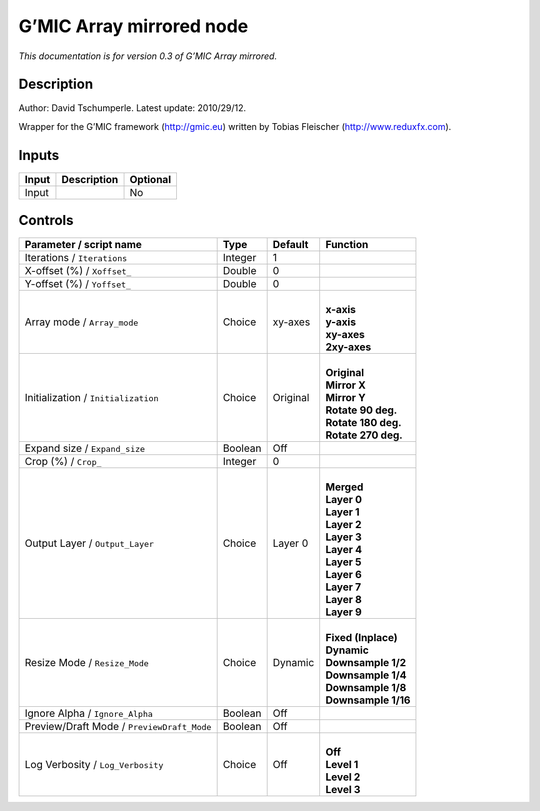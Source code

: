 .. _eu.gmic.Arraymirrored:

G’MIC Array mirrored node
=========================

*This documentation is for version 0.3 of G’MIC Array mirrored.*

Description
-----------

Author: David Tschumperle. Latest update: 2010/29/12.

Wrapper for the G’MIC framework (http://gmic.eu) written by Tobias Fleischer (http://www.reduxfx.com).

Inputs
------

+-------+-------------+----------+
| Input | Description | Optional |
+=======+=============+==========+
| Input |             | No       |
+-------+-------------+----------+

Controls
--------

.. tabularcolumns:: |>{\raggedright}p{0.2\columnwidth}|>{\raggedright}p{0.06\columnwidth}|>{\raggedright}p{0.07\columnwidth}|p{0.63\columnwidth}|

.. cssclass:: longtable

+--------------------------------------------+---------+----------+-----------------------+
| Parameter / script name                    | Type    | Default  | Function              |
+============================================+=========+==========+=======================+
| Iterations / ``Iterations``                | Integer | 1        |                       |
+--------------------------------------------+---------+----------+-----------------------+
| X-offset (%) / ``Xoffset_``                | Double  | 0        |                       |
+--------------------------------------------+---------+----------+-----------------------+
| Y-offset (%) / ``Yoffset_``                | Double  | 0        |                       |
+--------------------------------------------+---------+----------+-----------------------+
| Array mode / ``Array_mode``                | Choice  | xy-axes  | |                     |
|                                            |         |          | | **x-axis**          |
|                                            |         |          | | **y-axis**          |
|                                            |         |          | | **xy-axes**         |
|                                            |         |          | | **2xy-axes**        |
+--------------------------------------------+---------+----------+-----------------------+
| Initialization / ``Initialization``        | Choice  | Original | |                     |
|                                            |         |          | | **Original**        |
|                                            |         |          | | **Mirror X**        |
|                                            |         |          | | **Mirror Y**        |
|                                            |         |          | | **Rotate 90 deg.**  |
|                                            |         |          | | **Rotate 180 deg.** |
|                                            |         |          | | **Rotate 270 deg.** |
+--------------------------------------------+---------+----------+-----------------------+
| Expand size / ``Expand_size``              | Boolean | Off      |                       |
+--------------------------------------------+---------+----------+-----------------------+
| Crop (%) / ``Crop_``                       | Integer | 0        |                       |
+--------------------------------------------+---------+----------+-----------------------+
| Output Layer / ``Output_Layer``            | Choice  | Layer 0  | |                     |
|                                            |         |          | | **Merged**          |
|                                            |         |          | | **Layer 0**         |
|                                            |         |          | | **Layer 1**         |
|                                            |         |          | | **Layer 2**         |
|                                            |         |          | | **Layer 3**         |
|                                            |         |          | | **Layer 4**         |
|                                            |         |          | | **Layer 5**         |
|                                            |         |          | | **Layer 6**         |
|                                            |         |          | | **Layer 7**         |
|                                            |         |          | | **Layer 8**         |
|                                            |         |          | | **Layer 9**         |
+--------------------------------------------+---------+----------+-----------------------+
| Resize Mode / ``Resize_Mode``              | Choice  | Dynamic  | |                     |
|                                            |         |          | | **Fixed (Inplace)** |
|                                            |         |          | | **Dynamic**         |
|                                            |         |          | | **Downsample 1/2**  |
|                                            |         |          | | **Downsample 1/4**  |
|                                            |         |          | | **Downsample 1/8**  |
|                                            |         |          | | **Downsample 1/16** |
+--------------------------------------------+---------+----------+-----------------------+
| Ignore Alpha / ``Ignore_Alpha``            | Boolean | Off      |                       |
+--------------------------------------------+---------+----------+-----------------------+
| Preview/Draft Mode / ``PreviewDraft_Mode`` | Boolean | Off      |                       |
+--------------------------------------------+---------+----------+-----------------------+
| Log Verbosity / ``Log_Verbosity``          | Choice  | Off      | |                     |
|                                            |         |          | | **Off**             |
|                                            |         |          | | **Level 1**         |
|                                            |         |          | | **Level 2**         |
|                                            |         |          | | **Level 3**         |
+--------------------------------------------+---------+----------+-----------------------+
